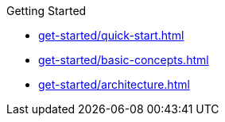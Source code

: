 .Getting Started
* xref:get-started/quick-start.adoc[]
* xref:get-started/basic-concepts.adoc[]
* xref:get-started/architecture.adoc[]